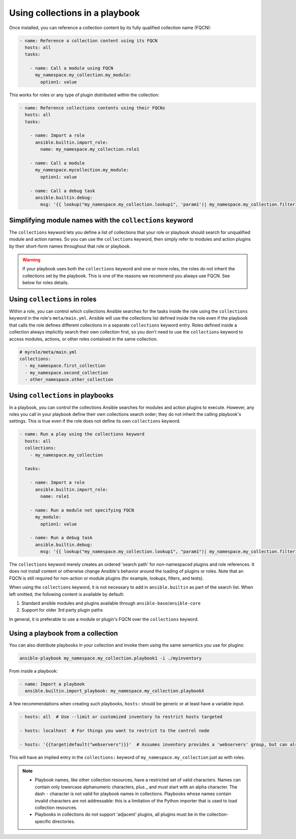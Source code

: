.. _using_collections:
.. _collections_using_playbook:

Using collections in a playbook
===============================

Once installed, you can reference a collection content by its fully qualified collection name (FQCN):

.. code-block:: yaml

     - name: Reference a collection content using its FQCN
       hosts: all
       tasks:

         - name: Call a module using FQCN
           my_namespace.my_collection.my_module:
             option1: value

This works for roles or any type of plugin distributed within the collection:

.. code-block:: yaml

     - name: Reference collections contents using their FQCNs
       hosts: all
       tasks:

         - name: Import a role
           ansible.builtin.import_role:
             name: my_namespace.my_collection.role1

         - name: Call a module
           my_namespace.mycollection.my_module:
             option1: value

         - name: Call a debug task
           ansible.builtin.debug:
             msg: '{{ lookup("my_namespace.my_collection.lookup1", 'param1')| my_namespace.my_collection.filter1 }}'

Simplifying module names with the ``collections`` keyword
---------------------------------------------------------

The ``collections`` keyword lets you define a list of collections that your role or playbook should search for unqualified module and action names. So you can use the ``collections`` keyword, then simply refer to modules and action plugins by their short-form names throughout that role or playbook.

.. warning::
   If your playbook uses both the ``collections`` keyword and one or more roles, the roles do not inherit the collections set by the playbook. This is one of the reasons we recommend you always use FQCN. See below for roles details.

Using ``collections`` in roles
------------------------------

Within a role, you can control which collections Ansible searches for the tasks inside the role using the ``collections`` keyword in the role's ``meta/main.yml``. Ansible will use the collections list defined inside the role even if the playbook that calls the role defines different collections in a separate ``collections`` keyword entry. Roles defined inside a collection always implicitly search their own collection first, so you don't need to use the ``collections`` keyword to access modules, actions, or other roles contained in the same collection.

.. code-block:: yaml

   # myrole/meta/main.yml
   collections:
     - my_namespace.first_collection
     - my_namespace.second_collection
     - other_namespace.other_collection

.. _collections_keyword:

Using ``collections`` in playbooks
----------------------------------

In a playbook, you can control the collections Ansible searches for modules and action plugins to execute. However, any roles you call in your playbook define their own collections search order; they do not inherit the calling playbook's settings. This is true even if the role does not define its own ``collections`` keyword.

.. code-block:: yaml

     - name: Run a play using the collections keyword
       hosts: all
       collections:
         - my_namespace.my_collection

       tasks:

         - name: Import a role
           ansible.builtin.import_role:
             name: role1

         - name: Run a module not specifying FQCN
           my_module:
             option1: value

         - name: Run a debug task
           ansible.builtin.debug:
             msg: '{{ lookup("my_namespace.my_collection.lookup1", "param1")| my_namespace.my_collection.filter1 }}'

The ``collections`` keyword merely creates an ordered 'search path' for non-namespaced plugins and role references. It does not install content or otherwise change Ansible's behavior around the loading of plugins or roles. Note that an FQCN is still required for non-action or module plugins (for example, lookups, filters, and tests).

When using the ``collections`` keyword, it is not necessary to add in ``ansible.builtin`` as part of the search list. When left omitted, the following content is available by default:

1. Standard ansible modules and plugins available through ``ansible-base``/``ansible-core``

2. Support for older 3rd party plugin paths

In general, it is preferable to use a module or plugin's FQCN over the ``collections`` keyword.

Using a playbook from a collection
----------------------------------

.. versionadded:: 2.11

You can also distribute playbooks in your collection and invoke them using the same semantics you use for plugins:

.. code-block:: shell

    ansible-playbook my_namespace.my_collection.playbook1 -i ./myinventory

From inside a playbook:

.. code-block:: yaml

    - name: Import a playbook
      ansible.builtin.import_playbook: my_namespace.my_collection.playbookX


A few recommendations when creating such playbooks, ``hosts:`` should be generic or at least have a variable input.

.. code-block:: yaml

 - hosts: all  # Use --limit or customized inventory to restrict hosts targeted

 - hosts: localhost  # For things you want to restrict to the control node

 - hosts: '{{target|default("webservers")}}'  # Assumes inventory provides a 'webservers' group, but can also use ``-e 'target=host1,host2'``


This will have an implied entry in the ``collections:`` keyword of ``my_namespace.my_collection`` just as with roles.

.. note::
    * Playbook names, like other collection resources, have a restricted set of valid characters.
      Names can contain only lowercase alphanumeric characters, plus _ and must start with an alpha character. The dash ``-`` character is not valid for playbook names in collections.
      Playbooks whose names contain invalid characters are not addressable: this is a limitation of the Python importer that is used to load collection resources.

    * Playbooks in collections do not support 'adjacent' plugins, all plugins must be in the collection-specific directories.
